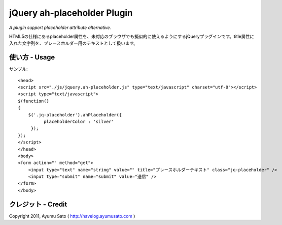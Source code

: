 ============
jQuery ah-placeholder Plugin
============
*A plugin support placeholder attribute alternative.*

HTML5の仕様にあるplaceholder属性を、未対応のブラウザでも擬似的に使えるようにするjQueryプラグインです。title属性に入れた文字列を、プレースホルダー用のテキストとして扱います。

使い方 - Usage
=====

サンプル::

    <head>
    <script src="./js/jquery.ah-placeholder.js" type="text/javascript" charset="utf-8"></script>
    <script type="text/javascript">
    $(function()
    {
        $('.jq-placeholder').ahPlaceholder({
              placeholderColor : 'silver'
         });
    });
    </script>
    </head>
    <body>
    <form action="" method="get">
        <input type="text" name="string" value="" title="プレースホルダーテキスト" class="jq-placeholder" />
        <input type="submit" name="submit" value="送信" />
    </form>
    </body>

クレジット - Credit
======
Copyright 2011, Ayumu Sato ( http://havelog.ayumusato.com )
